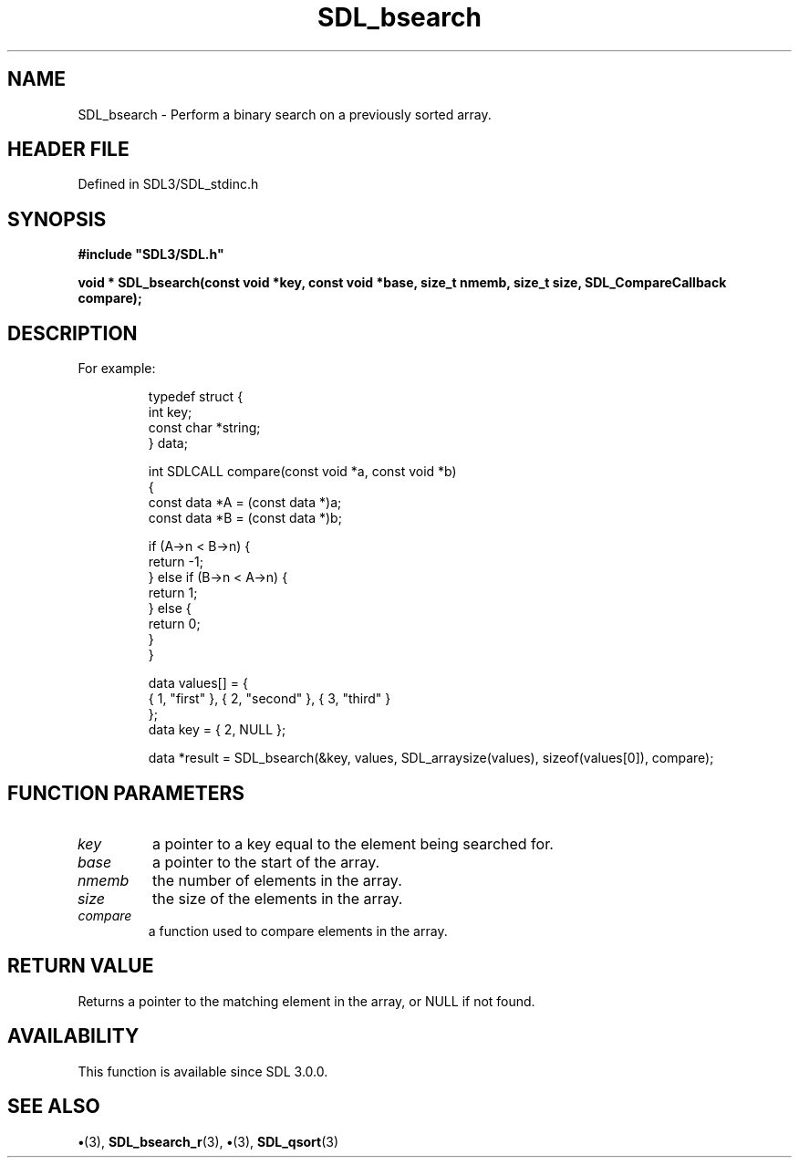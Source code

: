 .\" This manpage content is licensed under Creative Commons
.\"  Attribution 4.0 International (CC BY 4.0)
.\"   https://creativecommons.org/licenses/by/4.0/
.\" This manpage was generated from SDL's wiki page for SDL_bsearch:
.\"   https://wiki.libsdl.org/SDL_bsearch
.\" Generated with SDL/build-scripts/wikiheaders.pl
.\"  revision SDL-preview-3.1.3
.\" Please report issues in this manpage's content at:
.\"   https://github.com/libsdl-org/sdlwiki/issues/new
.\" Please report issues in the generation of this manpage from the wiki at:
.\"   https://github.com/libsdl-org/SDL/issues/new?title=Misgenerated%20manpage%20for%20SDL_bsearch
.\" SDL can be found at https://libsdl.org/
.de URL
\$2 \(laURL: \$1 \(ra\$3
..
.if \n[.g] .mso www.tmac
.TH SDL_bsearch 3 "SDL 3.1.3" "Simple Directmedia Layer" "SDL3 FUNCTIONS"
.SH NAME
SDL_bsearch \- Perform a binary search on a previously sorted array\[char46]
.SH HEADER FILE
Defined in SDL3/SDL_stdinc\[char46]h

.SH SYNOPSIS
.nf
.B #include \(dqSDL3/SDL.h\(dq
.PP
.BI "void * SDL_bsearch(const void *key, const void *base, size_t nmemb, size_t size, SDL_CompareCallback compare);
.fi
.SH DESCRIPTION
For example:

.IP
.EX
typedef struct {
    int key;
    const char *string;
} data;

int SDLCALL compare(const void *a, const void *b)
{
    const data *A = (const data *)a;
    const data *B = (const data *)b;

    if (A->n < B->n) {
        return -1;
    } else if (B->n < A->n) {
        return 1;
    } else {
        return 0;
    }
}

data values[] = {
    { 1, "first" }, { 2, "second" }, { 3, "third" }
};
data key = { 2, NULL };

data *result = SDL_bsearch(&key, values, SDL_arraysize(values), sizeof(values[0]), compare);
.EE
.PP

.SH FUNCTION PARAMETERS
.TP
.I key
a pointer to a key equal to the element being searched for\[char46]
.TP
.I base
a pointer to the start of the array\[char46]
.TP
.I nmemb
the number of elements in the array\[char46]
.TP
.I size
the size of the elements in the array\[char46]
.TP
.I compare
a function used to compare elements in the array\[char46]
.SH RETURN VALUE
Returns a pointer to the matching element in the array, or NULL if
not found\[char46]

.SH AVAILABILITY
This function is available since SDL 3\[char46]0\[char46]0\[char46]

.SH SEE ALSO
.BR \(bu (3),
.BR SDL_bsearch_r (3),
.BR \(bu (3),
.BR SDL_qsort (3)
